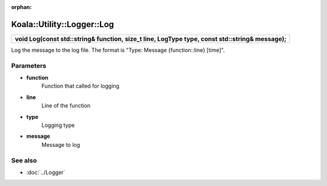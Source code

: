 :orphan:

Koala::Utility::Logger::Log
===========================

.. csv-table::
	
	"**void Log(const std::string& function, size_t line, LogType type, const std::string& message);**"

Log the message to the log file. The format is "Type: Message {function::line} [time]".

Parameters
----------

- **function**
	Function that called for logging

- **line**
	Line of the function

- **type**
	Logging type

- **message**
	Message to log

See also
--------

- :doc:`../Logger`
